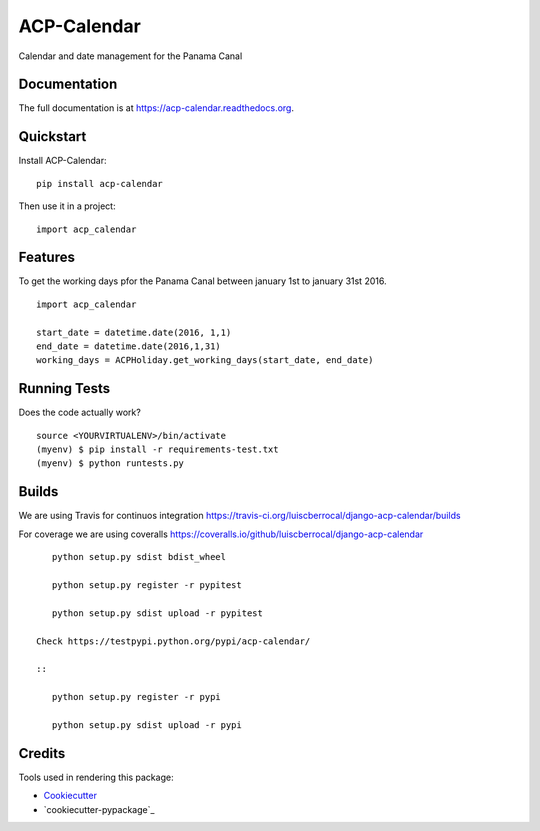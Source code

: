 =============================
ACP-Calendar
=============================

.. image:: https://badge.fury.io/py/acp-calendar.png
    :target: https://badge.fury.io/py/acp-calendar


.. image:: https://api.travis-ci.org/luiscberrocal/django-acp-calendar.svg?branch=master
    :target: https://travis-ci.org/luiscberrocal/acp-calendar


.. image:: https://coveralls.io/repos/github/luiscberrocal/django-acp-calendar/badge.svg?branch=master
    :target: https://coveralls.io/github/luiscberrocal/django-acp-calendar?branch=master


Calendar and date management for the Panama Canal

Documentation
-------------

The full documentation is at https://acp-calendar.readthedocs.org.

Quickstart
----------

Install ACP-Calendar::

    pip install acp-calendar

Then use it in a project::

    import acp_calendar

Features
--------

To get the working days pfor the Panama Canal between january 1st to january 31st 2016.

::

     import acp_calendar

     start_date = datetime.date(2016, 1,1)
     end_date = datetime.date(2016,1,31)
     working_days = ACPHoliday.get_working_days(start_date, end_date)


Running Tests
--------------

Does the code actually work?

::

    source <YOURVIRTUALENV>/bin/activate
    (myenv) $ pip install -r requirements-test.txt
    (myenv) $ python runtests.py

Builds
---------

We are using Travis for continuos integration https://travis-ci.org/luiscberrocal/django-acp-calendar/builds

For coverage we are using coveralls https://coveralls.io/github/luiscberrocal/django-acp-calendar

::

    python setup.py sdist bdist_wheel

    python setup.py register -r pypitest

    python setup.py sdist upload -r pypitest

 Check https://testpypi.python.org/pypi/acp-calendar/

 ::

    python setup.py register -r pypi

    python setup.py sdist upload -r pypi


Credits
---------

Tools used in rendering this package:

*  Cookiecutter_
*  `cookiecutter-pypackage`_

.. _Cookiecutter: https://github.com/audreyr/cookiecutter
.. _`cookiecutter-djangopackage`: https://github.com/pydanny/cookiecutter-djangopackage
